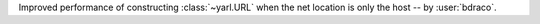 Improved performance of constructing :class:`~yarl.URL` when the net location is only the host -- by :user:`bdraco`.
